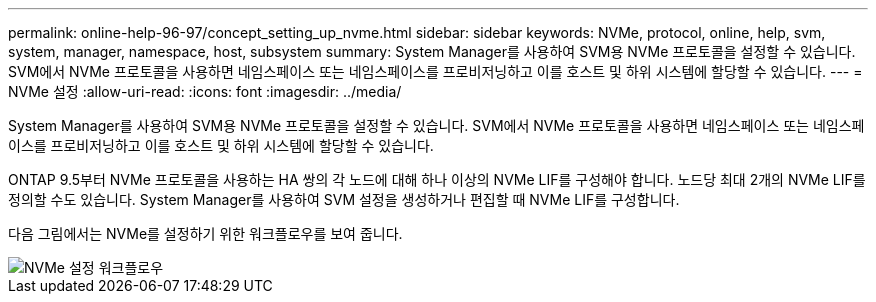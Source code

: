 ---
permalink: online-help-96-97/concept_setting_up_nvme.html 
sidebar: sidebar 
keywords: NVMe, protocol, online, help, svm, system, manager, namespace, host, subsystem 
summary: System Manager를 사용하여 SVM용 NVMe 프로토콜을 설정할 수 있습니다. SVM에서 NVMe 프로토콜을 사용하면 네임스페이스 또는 네임스페이스를 프로비저닝하고 이를 호스트 및 하위 시스템에 할당할 수 있습니다. 
---
= NVMe 설정
:allow-uri-read: 
:icons: font
:imagesdir: ../media/


[role="lead"]
System Manager를 사용하여 SVM용 NVMe 프로토콜을 설정할 수 있습니다. SVM에서 NVMe 프로토콜을 사용하면 네임스페이스 또는 네임스페이스를 프로비저닝하고 이를 호스트 및 하위 시스템에 할당할 수 있습니다.

ONTAP 9.5부터 NVMe 프로토콜을 사용하는 HA 쌍의 각 노드에 대해 하나 이상의 NVMe LIF를 구성해야 합니다. 노드당 최대 2개의 NVMe LIF를 정의할 수도 있습니다. System Manager를 사용하여 SVM 설정을 생성하거나 편집할 때 NVMe LIF를 구성합니다.

다음 그림에서는 NVMe를 설정하기 위한 워크플로우를 보여 줍니다.

image::../media/nvme_setup_workflow.gif[NVMe 설정 워크플로우]
